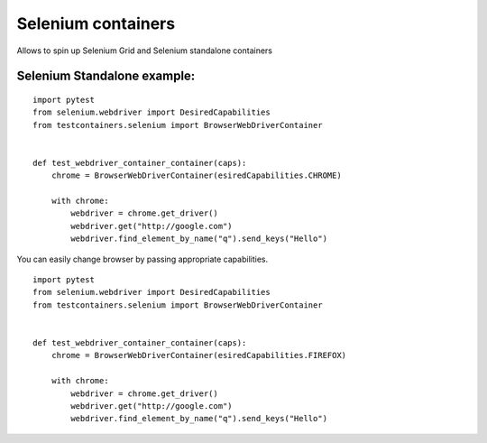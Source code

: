Selenium containers
===================

Allows to spin up Selenium Grid and Selenium standalone containers

Selenium Standalone example:
----------------------------
::

    import pytest
    from selenium.webdriver import DesiredCapabilities
    from testcontainers.selenium import BrowserWebDriverContainer


    def test_webdriver_container_container(caps):
        chrome = BrowserWebDriverContainer(esiredCapabilities.CHROME)

        with chrome:
            webdriver = chrome.get_driver()
            webdriver.get("http://google.com")
            webdriver.find_element_by_name("q").send_keys("Hello")

You can easily change browser by passing appropriate capabilities.

::

    import pytest
    from selenium.webdriver import DesiredCapabilities
    from testcontainers.selenium import BrowserWebDriverContainer


    def test_webdriver_container_container(caps):
        chrome = BrowserWebDriverContainer(esiredCapabilities.FIREFOX)

        with chrome:
            webdriver = chrome.get_driver()
            webdriver.get("http://google.com")
            webdriver.find_element_by_name("q").send_keys("Hello")

